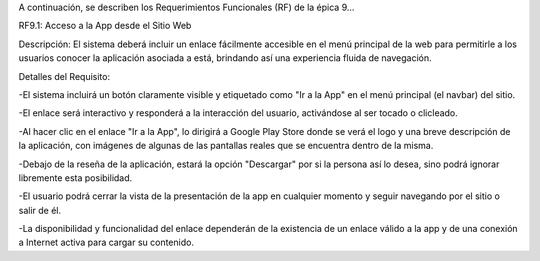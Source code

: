 A continuación, se describen los Requerimientos Funcionales (RF) de la épica 9...

RF9.1: Acceso a la App desde el Sitio Web

Descripción: El sistema deberá incluir un enlace fácilmente accesible en el menú principal de la web para permitirle a los usuarios conocer la aplicación asociada a está, brindando así una experiencia fluida de navegación.

Detalles del Requisito:

-El sistema incluirá un botón claramente visible y etiquetado como "Ir a la App" en el menú principal (el navbar) del sitio.

-El enlace será interactivo y responderá a la interacción del usuario, activándose al ser tocado o clicleado.

-Al hacer clic en el enlace "Ir a la App", lo dirigirá a Google Play Store donde se verá el logo y una breve descripción de la aplicación, con imágenes de algunas de las pantallas reales que se encuentra dentro de la misma.

-Debajo de la reseña de la aplicación, estará la opción "Descargar" por si la persona así lo desea, sino podrá ignorar libremente esta posibilidad.

-El usuario podrá cerrar la vista de la presentación de la app en cualquier momento y seguir navegando por el sitio o salir de él.

-La disponibilidad y funcionalidad del enlace dependerán de la existencia de un enlace válido a la app y de una conexión a Internet activa para cargar su contenido.